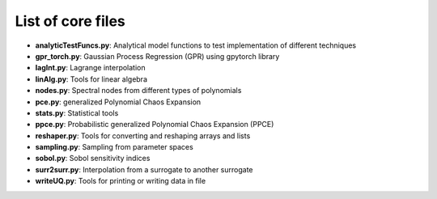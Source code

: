 ==================
List of core files
==================

* **analyticTestFuncs.py**: 
  Analytical model functions to test implementation of different techniques
* **gpr_torch.py**:
  Gaussian Process Regression (GPR) using gpytorch library
* **lagInt.py**:
  Lagrange interpolation
* **linAlg.py**:
  Tools for linear algebra 
* **nodes.py**:
  Spectral nodes from different types of polynomials
* **pce.py**: 
  generalized Polynomial Chaos Expansion
* **stats.py**:
  Statistical tools
* **ppce.py**:
  Probabilistic generalized Polynomial Chaos Expansion (PPCE)
* **reshaper.py**:
  Tools for converting and reshaping arrays and lists  
* **sampling.py**: 
  Sampling from parameter spaces
* **sobol.py**:
  Sobol sensitivity indices
* **surr2surr.py**:
  Interpolation from a surrogate to another surrogate
* **writeUQ.py**:  
  Tools for printing or writing data in file
